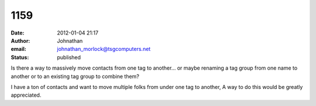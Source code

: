 1159
####
:date: 2012-01-04 21:17
:author: Johnathan
:email: johnathan_morlock@tsgcomputers.net
:status: published

Is there a way to massively move contacts from one tag to another... or maybe renaming a tag group from one name to another or to an existing tag group to combine them?

I have a ton of contacts and want to move multiple folks from under one tag to another, A way to do this would be greatly appreciated.
